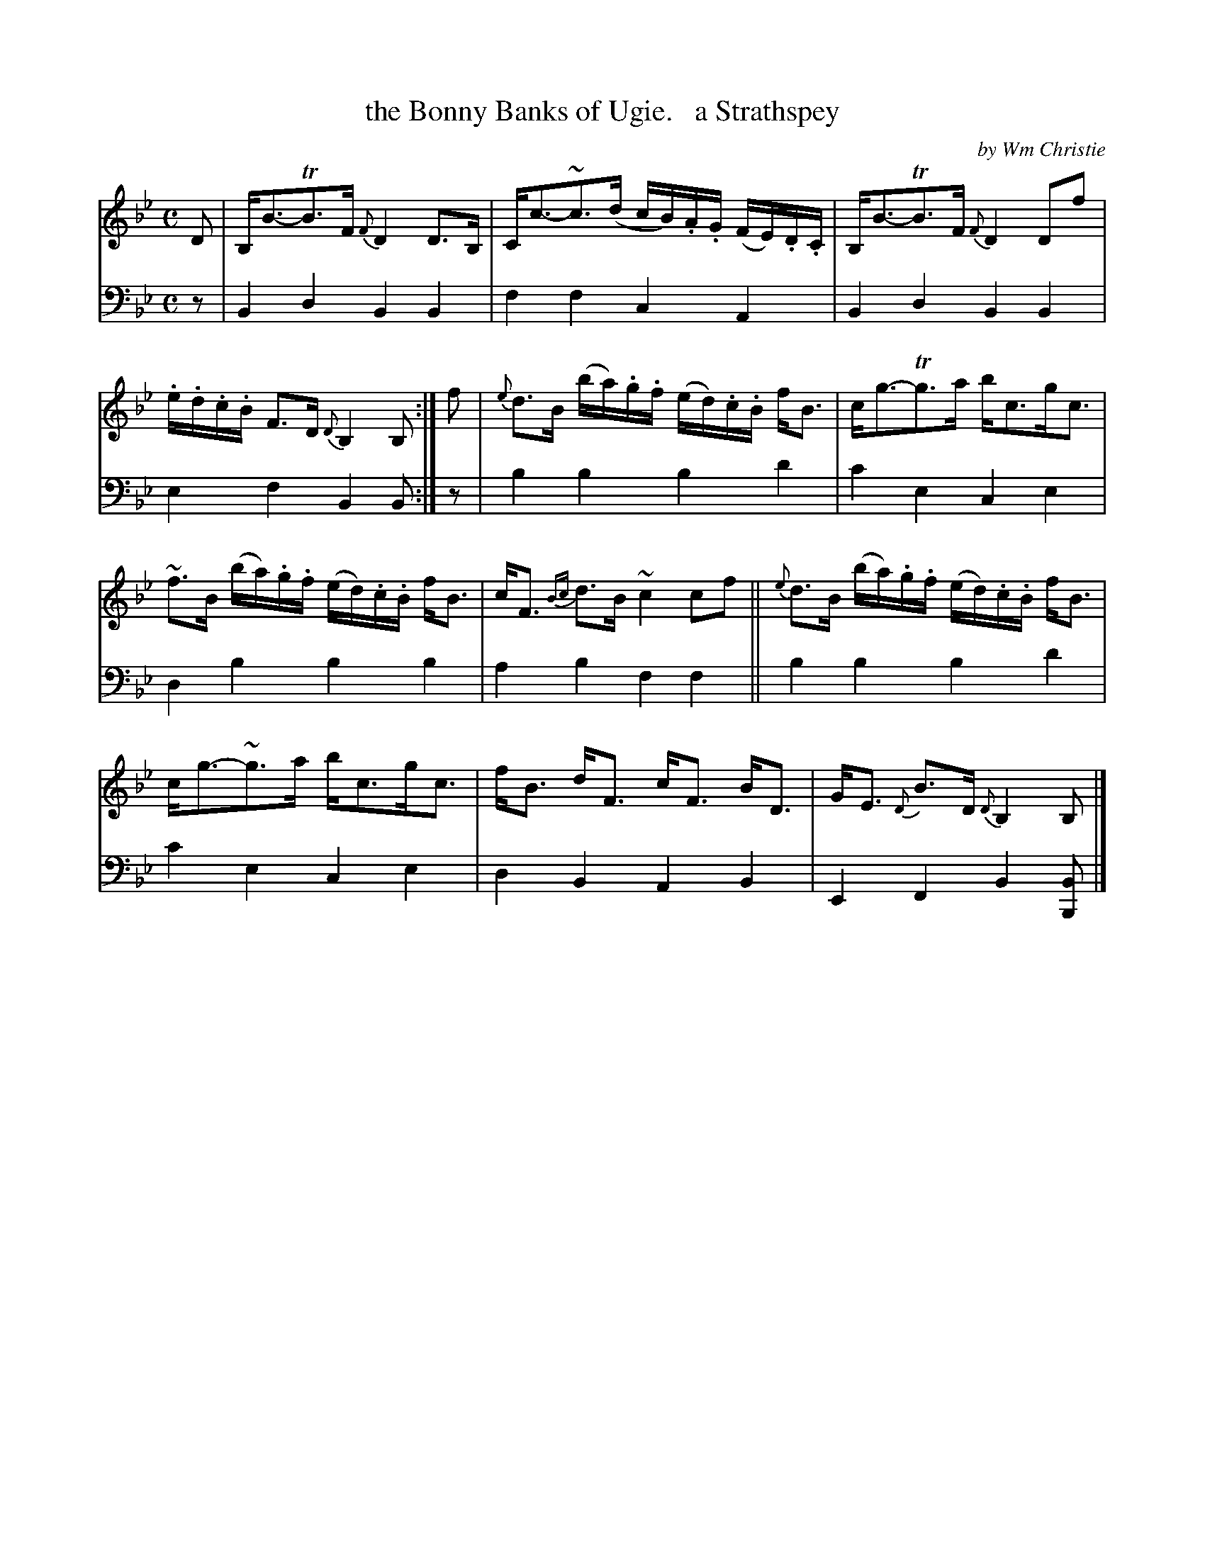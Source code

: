 X: 362
T: the Bonny Banks of Ugie.   a Strathspey
C: by Wm Christie
R: strathspey
B: William Christie's "A Collection of Strathspeys, Reels, Hornpipes, Waltzes, &c."
S: https://digital.nls.uk/special-collections-of-printed-music/archive/120545033
Z: 2022 John Chambers <jc:trillian.mit.edu>
M: C
L: 1/16
K: Bb
%%slurgraces yes
%%graceslurs yes
% = = = = = = = = = =
% Voice 1 reformatted for _ _-bar lines, for compactness and proofreading.
V: 1 staves=2
D2 |\
B,B3-TB3F {F}D4D3B, | Cc3-~c3(d cB).A.G (FE).D.C |\
B,B3-TB3F {F}D4D2f2 | .e.d.c.B F3D {D}B,4B,2 :|\
f2 |\
{e}d3B (ba).g.f (ed).c.B fB3 | cg3-Tg3a bc3gc3 |
~f3B (ba).g.f (ed).c.B fB3 | cF3 {Bc}d3B ~c4c2f2 ||\
{e}d3B (ba).g.f (ed).c.B fB3 | cg3-~g3a bc3gc3 |\
fB3 dF3 cF3 BD3 | GE3 {D}B3D {D}B,4B,2 |]
% = = = = = = = = = =
% Voice 2 preserves the staff layout in the book.
V: 2 clef=bass middle=d
z2 | B4d4 B4B4 | f4f4 c4A4 | B4d4 B4B4 | e4f4 B4B2 :| z2 | b4b4 b4d'4 | c'4e4
c4e4 | d4b4 b4b4 | a4b4 f4f4 || b4b4 b4d'4 | c'4e4 c4e4 | d4B4 A4B4 | E4F4 B4[B2B,2] |]
% = = = = = = = = = =
